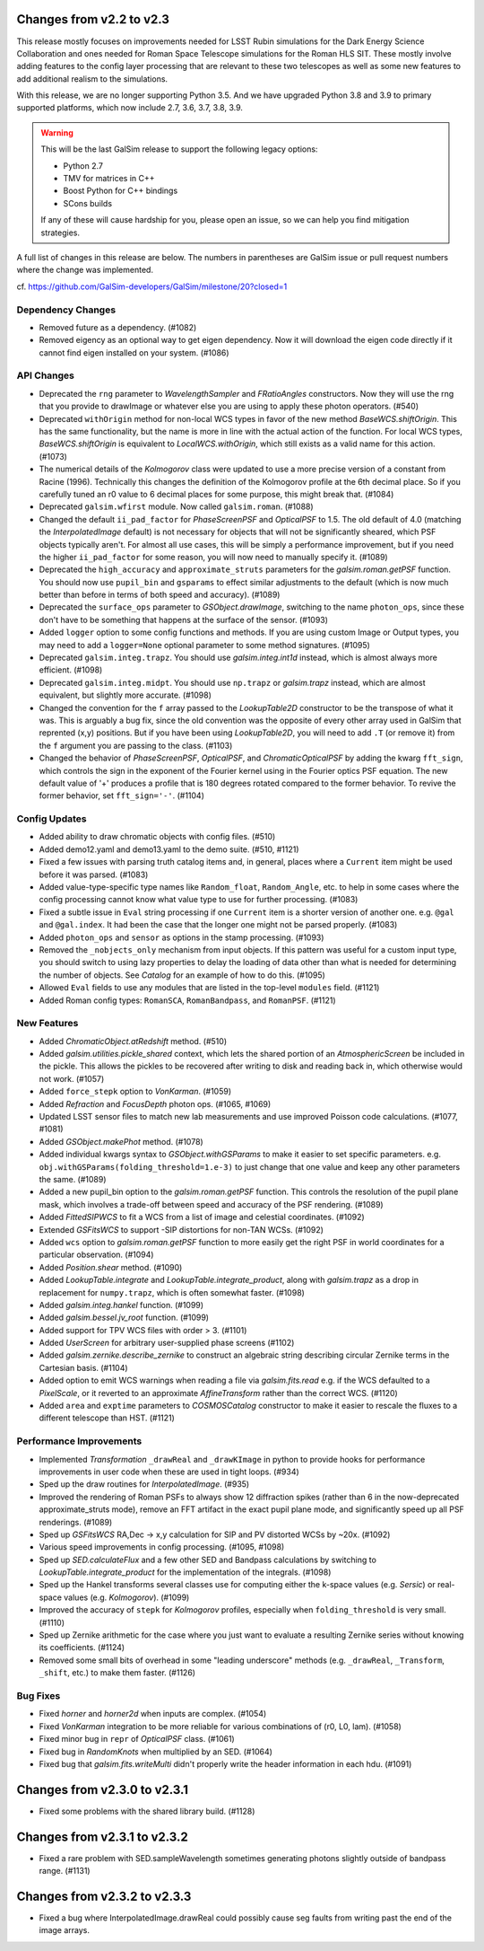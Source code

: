 Changes from v2.2 to v2.3
=========================

This release mostly focuses on improvements needed for LSST Rubin simulations
for the Dark Energy Science Collaboration and ones needed for Roman Space
Telescope simulations for the Roman HLS SIT. These mostly involve adding
features to the config layer processing that are relevant to these two
telescopes as well as some new features to add additional realism to the
simulations.

With this release, we are no longer supporting Python 3.5.  And we have
upgraded Python 3.8 and 3.9 to primary supported platforms, which now include
2.7, 3.6, 3.7, 3.8, 3.9.

.. warning::

    This will be the last GalSim release to support the following legacy
    options:

    * Python 2.7
    * TMV for matrices in C++
    * Boost Python for C++ bindings
    * SCons builds

    If any of these will cause hardship for you, please open an issue, so we
    can help you find mitigation strategies.

A full list of changes in this release are below.  The numbers in parentheses
are GalSim issue or pull request numbers where the change was implemented.

cf. https://github.com/GalSim-developers/GalSim/milestone/20?closed=1


Dependency Changes
------------------

- Removed future as a dependency. (#1082)
- Removed eigency as an optional way to get eigen dependency.  Now it will
  download the eigen code directly if it cannot find eigen installed on
  your system. (#1086)


API Changes
-----------

- Deprecated the ``rng`` parameter to `WavelengthSampler` and `FRatioAngles`
  constructors.  Now they will use the rng that you provide to drawImage or
  whatever else you are using to apply these photon operators. (#540)
- Deprecated ``withOrigin`` method for non-local WCS types in favor of the new
  method `BaseWCS.shiftOrigin`.  This has the same functionality, but the name is
  more in line with the actual action of the function.  For local WCS types,
  `BaseWCS.shiftOrigin` is equivalent to `LocalWCS.withOrigin`, which still
  exists as a valid name for this action. (#1073)
- The numerical details of the `Kolmogorov` class were updated to use a more
  precise version of a constant from Racine (1996).  Technically this changes
  the definition of the Kolmogorov profile at the 6th decimal place.  So if
  you carefully tuned an r0 value to 6 decimal places for some purpose, this
  might break that. (#1084)
- Deprecated ``galsim.wfirst`` module.  Now called ``galsim.roman``. (#1088)
- Changed the default ``ii_pad_factor`` for `PhaseScreenPSF` and `OpticalPSF` to 1.5.
  The old default of 4.0 (matching the `InterpolatedImage` default) is not
  necessary for objects that will not be significantly sheared, which
  PSF objects typically aren't.  For almost all use cases, this will be
  simply a performance improvement, but if you need the higher ``ii_pad_factor``
  for some reason, you will now need to manually specify it. (#1089)
- Deprecated the ``high_accuracy`` and ``approximate_struts`` parameters for the
  `galsim.roman.getPSF` function.  You should now use ``pupil_bin`` and ``gsparams`` to
  effect similar adjustments to the default (which is now much better than
  before in terms of both speed and accuracy). (#1089)
- Deprecated the ``surface_ops`` parameter to `GSObject.drawImage`, switching
  to the name ``photon_ops``, since these don't have to be something that
  happens at the surface of the sensor. (#1093)
- Added ``logger`` option to some config functions and methods. If you are using
  custom Image or Output types, you may need to add a ``logger=None`` optional
  parameter to some method signatures. (#1095)
- Deprecated ``galsim.integ.trapz``.  You should use `galsim.integ.int1d`
  instead, which is almost always more efficient. (#1098)
- Deprecated ``galsim.integ.midpt``.  You should use ``np.trapz`` or
  `galsim.trapz` instead, which are almost equivalent, but slightly more
  accurate. (#1098)
- Changed the convention for the ``f`` array passed to the `LookupTable2D`
  constructor to be the transpose of what it was.  This is arguably a bug
  fix, since the old convention was the opposite of every other array used
  in GalSim that reprented (x,y) positions.  But if you have been using
  `LookupTable2D`, you will need to add ``.T`` (or remove it) from the
  ``f`` argument you are passing to the class. (#1103)
- Changed the behavior of `PhaseScreenPSF`, `OpticalPSF`, and
  `ChromaticOpticalPSF` by adding the kwarg ``fft_sign``, which controls the
  sign in the exponent of the Fourier kernel using in the Fourier optics
  PSF equation.  The new default value of '+' produces a profile that is
  180 degrees rotated compared to the former behavior.  To revive the
  former behavior, set ``fft_sign='-'``. (#1104)


Config Updates
--------------

- Added ability to draw chromatic objects with config files. (#510)
- Added demo12.yaml and demo13.yaml to the demo suite. (#510, #1121)
- Fixed a few issues with parsing truth catalog items and, in general, places
  where a ``Current`` item might be used before it was parsed. (#1083)
- Added value-type-specific type names like ``Random_float``, ``Random_Angle``, etc.
  to help in some cases where the config processing cannot know what value
  type to use for further processing.  (#1083)
- Fixed a subtle issue in ``Eval`` string processing if one ``Current`` item is a
  shorter version of another one.  e.g. ``@gal`` and ``@gal.index``.  It had been
  the case that the longer one might not be parsed properly. (#1083)
- Added ``photon_ops`` and ``sensor`` as options in the stamp processing.
  (#1093)
- Removed the ``_nobjects_only`` mechanism from input objects.  If this
  pattern was useful for a custom input type, you should switch to using lazy
  properties to delay the loading of data other than what is needed for
  determining the number of objects.  See `Catalog` for an example of how
  to do this. (#1095)
- Allowed ``Eval`` fields to use any modules that are listed in the top-level
  ``modules`` field. (#1121)
- Added Roman config types: ``RomanSCA``, ``RomanBandpass``, and ``RomanPSF``. (#1121)


New Features
------------

- Added `ChromaticObject.atRedshift` method. (#510)
- Added `galsim.utilities.pickle_shared` context, which lets the shared
  portion of an `AtmosphericScreen` be included in the pickle.  This allows
  the pickles to be recovered after writing to disk and reading back in,
  which otherwise would not work. (#1057)
- Added ``force_stepk`` option to `VonKarman`. (#1059)
- Added `Refraction` and `FocusDepth` photon ops. (#1065, #1069)
- Updated LSST sensor files to match new lab measurements and use improved
  Poisson code calculations. (#1077, #1081)
- Added `GSObject.makePhot` method. (#1078)
- Added individual kwargs syntax to `GSObject.withGSParams` to make it easier
  to set specific parameters. e.g. ``obj.withGSParams(folding_threshold=1.e-3)``
  to just change that one value and keep any other parameters the same. (#1089)
- Added a new pupil_bin option to the `galsim.roman.getPSF` function.  This
  controls the resolution of the pupil plane mask, which involves a trade-off
  between speed and accuracy of the PSF rendering. (#1089)
- Added `FittedSIPWCS` to fit a WCS from a list of image and celestial
  coordinates. (#1092)
- Extended `GSFitsWCS` to support -SIP distortions for non-TAN WCSs. (#1092)
- Added ``wcs`` option to `galsim.roman.getPSF` function to more easily get the
  right PSF in world coordinates for a particular observation. (#1094)
- Added `Position.shear` method. (#1090)
- Added `LookupTable.integrate` and `LookupTable.integrate_product`, along
  with `galsim.trapz` as a drop in replacement for ``numpy.trapz``, which
  is often somewhat faster. (#1098)
- Added `galsim.integ.hankel` function. (#1099)
- Added `galsim.bessel.jv_root` function. (#1099)
- Added support for TPV WCS files with order > 3. (#1101)
- Added `UserScreen` for arbitrary user-supplied phase screens (#1102)
- Added `galsim.zernike.describe_zernike` to construct an algebraic string describing
  circular Zernike terms in the Cartesian basis. (#1104)
- Added option to emit WCS warnings when reading a file via `galsim.fits.read`
  e.g. if the WCS defaulted to a `PixelScale`, or it reverted to an approximate
  `AffineTransform` rather than the correct WCS. (#1120)
- Added ``area`` and ``exptime`` parameters to `COSMOSCatalog` constructor to make it
  easier to rescale the fluxes to a different telescope than HST. (#1121)


Performance Improvements
------------------------

- Implemented `Transformation` ``_drawReal`` and ``_drawKImage`` in python to
  provide hooks for performance improvements in user code when these are used in
  tight loops. (#934)
- Sped up the draw routines for `InterpolatedImage`. (#935)
- Improved the rendering of Roman PSFs to always show 12 diffraction spikes
  (rather than 6 in the now-deprecated approximate_struts mode), remove an
  FFT artifact in the exact pupil plane mode, and significantly speed up all
  PSF renderings. (#1089)
- Sped up `GSFitsWCS` RA,Dec -> x,y calculation for SIP and PV distorted WCSs
  by ~20x. (#1092)
- Various speed improvements in config processing. (#1095, #1098)
- Sped up `SED.calculateFlux` and a few other SED and Bandpass calculations
  by switching to `LookupTable.integrate_product` for the implementation of
  the integrals. (#1098)
- Sped up the Hankel transforms several classes use for computing either the
  k-space values (e.g. `Sersic`) or real-space values (e.g. `Kolmogorov`). (#1099)
- Improved the accuracy of ``stepk`` for `Kolmogorov` profiles, especially when
  ``folding_threshold`` is very small. (#1110)
- Sped up Zernike arithmetic for the case where you just want to evaluate a
  resulting Zernike series without knowing its coefficients. (#1124)
- Removed some small bits of overhead in some "leading underscore" methods
  (e.g. ``_drawReal``, ``_Transform``, ``_shift``, etc.) to make them faster. (#1126)


Bug Fixes
---------

- Fixed `horner` and `horner2d` when inputs are complex. (#1054)
- Fixed `VonKarman` integration to be more reliable for various combinations
  of (r0, L0, lam). (#1058)
- Fixed minor bug in ``repr`` of `OpticalPSF` class. (#1061)
- Fixed bug in `RandomKnots` when multiplied by an SED. (#1064)
- Fixed bug that `galsim.fits.writeMulti` didn't properly write the header
  information in each hdu. (#1091)


Changes from v2.3.0 to v2.3.1
=============================

- Fixed some problems with the shared library build. (#1128)

Changes from v2.3.1 to v2.3.2
=============================

- Fixed a rare problem with SED.sampleWavelength sometimes generating photons
  slightly outside of bandpass range. (#1131)

Changes from v2.3.2 to v2.3.3
=============================

- Fixed a bug where InterpolatedImage.drawReal could possibly cause seg faults
  from writing past the end of the image arrays.
